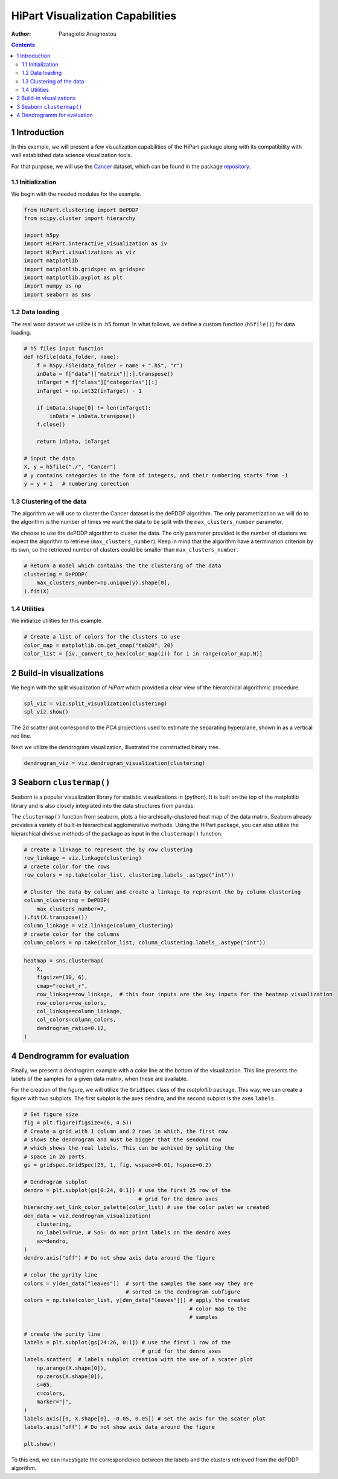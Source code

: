 =================================
HiPart Visualization Capabilities
=================================

:Author: Panagiotis Anagnostou

.. contents::
   :depth: 4
..

1 Introduction
==============

In this example, we will present a few visualization capabilities of the
HiPart package along with its compatibility with well established data
science visualization tools.

For that purpose, we will use the
`Cancer <https://archive.ics.uci.edu/ml/datasets/gene+expression+cancer+RNA-Seq>`__
dataset, which can be found in the package
`repository <https://github.com/panagiotisanagnostou/HiPart/blob/main/paper_scripts/data/Cancer.h5>`__.

1.1 Initialization
------------------

We begin with the needed modules for the example.

.. container:: cell

   .. code:: python

      from HiPart.clustering import DePDDP
      from scipy.cluster import hierarchy

      import h5py
      import HiPart.interactive_visualization as iv
      import HiPart.visualizations as viz
      import matplotlib
      import matplotlib.gridspec as gridspec
      import matplotlib.pyplot as plt
      import numpy as np
      import seaborn as sns

1.2 Data loading
----------------

The real word dataset we utilize is in .h5 format. In what follows, we
define a custom function (``h5file()``) for data loading.

.. container:: cell

   .. code:: python

      # h5 files input function
      def h5file(data_folder, name):
          f = h5py.File(data_folder + name + ".h5", "r")
          inData = f["data"]["matrix"][:].transpose()
          inTarget = f["class"]["categories"][:]
          inTarget = np.int32(inTarget) - 1

          if inData.shape[0] != len(inTarget):
              inData = inData.transpose()
          f.close()

          return inData, inTarget

      # input the data
      X, y = h5file("./", "Cancer")
      # y contains categories in the form of integers, and their numbering starts from -1
      y = y + 1   # numbering corection

1.3 Clustering of the data
--------------------------

The algorithm we will use to cluster the Cancer dataset is the dePDDP
algorithm. The only parametrization we will do to the algorithm is the
number of times we want the data to be split with the
``max_clusters_number`` parameter.

We choose to use the dePDDP algorithm to cluster the data. The only
parameter provided is the number of clusters we expect the algorithm to
retrieve (``max_clusters_number``). Keep in mind that the algorithm have
a termination criterion by its own, so the retrieved number of clusters
could be smaller than ``max_clusters_number``.

.. container:: cell

   .. code:: python

      # Return a model which contains the the clustering of the data
      clustering = DePDDP(
          max_clusters_number=np.unique(y).shape[0],
      ).fit(X)

1.4 Utilities
-------------

We initialize utilities for this example.

.. container:: cell

   .. code:: python

      # Create a list of colors for the clusters to use
      color_map = matplotlib.cm.get_cmap("tab20", 20)
      color_list = [iv._convert_to_hex(color_map(i)) for i in range(color_map.N)]

2 Build-in visualizations
=========================

We begin with the split visualization of *HiPart* which provided a clear
view of the hierarchical algorithmic procedure.

.. container:: cell

   .. code:: python

      spl_viz = viz.split_visualization(clustering)
      spl_viz.show()

   .. container:: cell-output cell-output-display

      .. image:: hipart_example2_files/figure-rst/cell-6-output-1.png

The 2d scatter plot correspond to the *PCA* projections used to estimate
the separating hyperplane, shown in as a vertical red line.

Next we utilize the dendrogram visualization, illustrated the
constructed binary tree.

.. container:: cell

   .. code:: python

      dendrogram_viz = viz.dendrogram_visualization(clustering)

   .. container:: cell-output cell-output-display

      .. image:: hipart_example2_files/figure-rst/cell-7-output-1.png

3 Seaborn ``clustermap()``
==========================

Seaborn is a popular visualization library for statistic visualizations
in {python}. It is built on the top of the matplotlib library and is
also closely integrated into the data structures from pandas.

The ``clustermap()`` function from seaborn, plots a
hierarchically-clustered heat map of the data matrix. Seaborn already
provides a variety of built-in hierarchical agglomerative methods. Using
the HiPart package, you can also utilize the hierarchical divisive
methods of the package as input in the ``clustermap()`` function.

.. container:: cell

   .. code:: python

      # create a linkage to represent the by row clustering
      row_linkage = viz.linkage(clustering)
      # craete color for the rows
      row_colors = np.take(color_list, clustering.labels_.astype("int"))

      # Cluster the data by column and create a linkage to represent the by column clustering
      column_clustering = DePDDP(
          max_clusters_number=7,
      ).fit(X.transpose())
      column_linkage = viz.linkage(column_clustering)
      # craete color for the columns
      column_colors = np.take(color_list, column_clustering.labels_.astype("int"))

.. container:: cell

   .. code:: python

      heatmap = sns.clustermap(
          X,
          figsize=(10, 6),
          cmap="rocket_r",
          row_linkage=row_linkage,  # this four inputs are the key inputs for the heatmap visualization
          row_colors=row_colors,
          col_linkage=column_linkage,
          col_colors=column_colors,
          dendrogram_ratio=0.12,
      )

   .. container:: cell-output cell-output-display

      .. image:: hipart_example2_files/figure-rst/cell-9-output-1.png

4 Dendrogramm for evaluation
============================

Finally, we present a dendrogram example with a color line at the bottom
of the visualization. This line presents the labels of the samples for a
given data matrix, when these are available.

For the creation of the figure, we will utilize the ``GridSpec`` class
of the *matplotlib* package. This way, we can create a figure with two
subplots. The first subplot is the axes ``dendro``, and the second
subplot is the axes ``labels``.

.. container:: cell

   .. code:: python

      # Set figure size
      fig = plt.figure(figsize=(6, 4.5))
      # Create a grid with 1 column and 2 rows in which, the first row
      # shows the dendrogram and must be bigger that the sendond row
      # which shows the real labels. This can be achived by spliting the
      # space in 26 parts.
      gs = gridspec.GridSpec(25, 1, fig, wspace=0.01, hspace=0.2)

      # Dendrogram subplot
      dendro = plt.subplot(gs[0:24, 0:1]) # use the first 25 row of the
                                          # grid for the denro axes
      hierarchy.set_link_color_palette(color_list) # use the color palet we created
      den_data = viz.dendrogram_visualization(
          clustering,
          no_labels=True, # SoS: do not print labels on the dendro axes
          ax=dendro,
      )
      dendro.axis("off") # Do not show axis data around the figure

      # color the pyrity line
      colors = y[den_data["leaves"]]  # sort the samples the same way they are
                                      # sorted in the dendrogram subfigure
      colors = np.take(color_list, y[den_data["leaves"]]) # apply the created
                                                          # color map to the
                                                          # samples

      # create the purity line
      labels = plt.subplot(gs[24:26, 0:1]) # use the first 1 row of the
                                           # grid for the denro axes
      labels.scatter(  # labels subplot creation with the use of a scater plot
          np.arange(X.shape[0]),
          np.zeros(X.shape[0]),
          s=65,
          c=colors,
          marker="|",
      )
      labels.axis([0, X.shape[0], -0.05, 0.05]) # set the axis for the scater plot
      labels.axis("off") # Do not show axis data around the figure

      plt.show()

   .. container:: cell-output cell-output-display

      .. image:: hipart_example2_files/figure-rst/cell-10-output-1.png

To this end, we can investigate the correspondence between the labels
and the clusters retrieved from the dePDDP algorithm.
